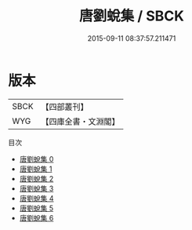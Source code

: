 #+TITLE: 唐劉蛻集 / SBCK

#+DATE: 2015-09-11 08:37:57.211471
* 版本
 |      SBCK|【四部叢刊】  |
 |       WYG|【四庫全書・文淵閣】|
目次
 - [[file:KR4c0080_000.txt][唐劉蛻集 0]]
 - [[file:KR4c0080_001.txt][唐劉蛻集 1]]
 - [[file:KR4c0080_002.txt][唐劉蛻集 2]]
 - [[file:KR4c0080_003.txt][唐劉蛻集 3]]
 - [[file:KR4c0080_004.txt][唐劉蛻集 4]]
 - [[file:KR4c0080_005.txt][唐劉蛻集 5]]
 - [[file:KR4c0080_006.txt][唐劉蛻集 6]]

